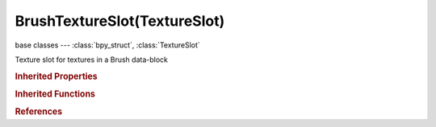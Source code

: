 BrushTextureSlot(TextureSlot)
=============================

.. module:: bpy.types

base classes --- :class:`bpy_struct`, :class:`TextureSlot`

.. class:: BrushTextureSlot(TextureSlot)

   Texture slot for textures in a Brush data-block

   .. attribute:: angle

      Brush texture rotation

      :type: float in [0, 6.28319], default 0.0

   .. data:: has_random_texture_angle

      :type: boolean, default False, (readonly)

   .. data:: has_texture_angle

      :type: boolean, default False, (readonly)

   .. data:: has_texture_angle_source

      :type: boolean, default False, (readonly)

   .. attribute:: map_mode

      :type: enum in ['VIEW_PLANE', 'AREA_PLANE', 'TILED', '3D', 'RANDOM', 'STENCIL'], default 'VIEW_PLANE'

   .. attribute:: mask_map_mode

      :type: enum in ['VIEW_PLANE', 'TILED', 'RANDOM', 'STENCIL'], default 'VIEW_PLANE'

   .. attribute:: random_angle

      Brush texture random angle

      :type: float in [0, 6.28319], default 0.0

   .. attribute:: tex_paint_map_mode

      :type: enum in ['VIEW_PLANE', 'TILED', '3D', 'RANDOM', 'STENCIL'], default 'VIEW_PLANE'

   .. attribute:: use_rake

      :type: boolean, default False

   .. attribute:: use_random

      :type: boolean, default False

   .. classmethod:: bl_rna_get_subclass(id, default=None)
   
      :arg id: The RNA type identifier.
      :type id: string
      :return: The RNA type or default when not found.
      :rtype: :class:`bpy.types.Struct` subclass


   .. classmethod:: bl_rna_get_subclass_py(id, default=None)
   
      :arg id: The RNA type identifier.
      :type id: string
      :return: The class or default when not found.
      :rtype: type


.. rubric:: Inherited Properties

.. hlist::
   :columns: 2

   * :class:`bpy_struct.id_data`
   * :class:`TextureSlot.texture`
   * :class:`TextureSlot.name`
   * :class:`TextureSlot.offset`
   * :class:`TextureSlot.scale`
   * :class:`TextureSlot.rotation`
   * :class:`TextureSlot.color`
   * :class:`TextureSlot.blend_type`
   * :class:`TextureSlot.use_stencil`
   * :class:`TextureSlot.invert`
   * :class:`TextureSlot.use_rgb_to_intensity`
   * :class:`TextureSlot.default_value`
   * :class:`TextureSlot.output_node`

.. rubric:: Inherited Functions

.. hlist::
   :columns: 2

   * :class:`bpy_struct.as_pointer`
   * :class:`bpy_struct.driver_add`
   * :class:`bpy_struct.driver_remove`
   * :class:`bpy_struct.get`
   * :class:`bpy_struct.is_property_hidden`
   * :class:`bpy_struct.is_property_readonly`
   * :class:`bpy_struct.is_property_set`
   * :class:`bpy_struct.items`
   * :class:`bpy_struct.keyframe_delete`
   * :class:`bpy_struct.keyframe_insert`
   * :class:`bpy_struct.keys`
   * :class:`bpy_struct.path_from_id`
   * :class:`bpy_struct.path_resolve`
   * :class:`bpy_struct.property_unset`
   * :class:`bpy_struct.type_recast`
   * :class:`bpy_struct.values`

.. rubric:: References

.. hlist::
   :columns: 2

   * :class:`Brush.mask_texture_slot`
   * :class:`Brush.texture_slot`

